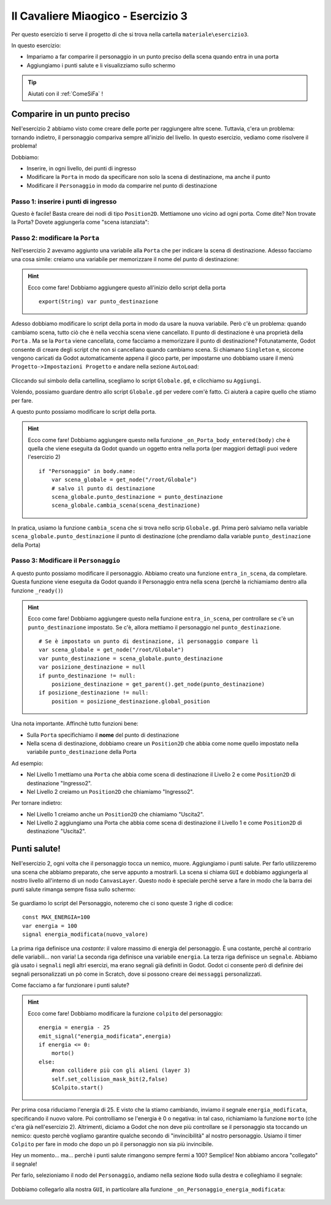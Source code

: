 
.. _IlCavaliereMiaogico3:

Il Cavaliere Miaogico - Esercizio 3
=====================================

Per questo esercizio ti serve il progetto di che si trova nella cartella ``materiale\esercizio3``.

In questo esercizio:

- Impariamo a far comparire il personaggio in un punto preciso della scena quando entra in una porta
- Aggiungiamo i punti salute e li visualizziamo sullo schermo

.. TIP:: Aiutati con il :ref:`ComeSiFa` !

Comparire in un punto preciso
------------------------------------------------------
Nell'esercizio 2 abbiamo visto come creare delle porte per raggiungere altre scene. Tuttavia, c'era un problema: tornando indietro, il personaggio compariva sempre all'inizio del livello. In questo esercizio, vediamo come risolvere il problema!

Dobbiamo:

- Inserire, in ogni livello, dei punti di ingresso 
- Modificare la ``Porta`` in modo da specificare non solo la scena di destinazione, ma anche il punto
- Modificare il ``Personaggio`` in modo da comparire nel punto di destinazione


Passo 1: inserire i punti di ingresso 
^^^^^^^^^^^^^^^^^^^^^^^^^^^^^^^^^^^^^^^^

Questo è facile! Basta creare dei nodi di tipo ``Position2D``. Mettiamone uno vicino ad ogni porta. Come dite? Non trovate la Porta? Dovete aggiungerla come "scena istanziata":


.. figure:: screenshot/istanzia_scena.png
   :alt: Istanzia Scena

Passo 2: modificare la ``Porta``
^^^^^^^^^^^^^^^^^^^^^^^^^^^^^^^^^^^^^^^^

Nell'esercizio 2 avevamo aggiunto una variabile alla ``Porta`` che per indicare la scena di destinazione. Adesso facciamo una cosa simile: creiamo una variabile per memorizzare il nome del punto di destinazione: 

.. HINT:: Ecco come fare! 
    Dobbiamo aggiungere questo all'inizio dello script della porta ::

        export(String) var punto_destinazione


Adesso dobbiamo modificare lo script della porta in modo da usare la nuova variabile. Però c'è un problema: quando cambiamo scena, tutto ciò che è nella vecchia scena viene cancellato. Il punto di destinazione è una proprietà della ``Porta`` . Ma se la ``Porta`` viene cancellata, come facciamo a memorizzare il punto di destinazione?
Fotunatamente, Godot consente di creare degli script che non si cancellano quando cambiamo scena. Si chiamano ``Singleton`` e, siccome vengono caricati da Godot automaticamente appena il gioco parte, per impostarne uno dobbiamo usare il menù ``Progetto->Impostazioni Progetto`` e andare nella sezione ``AutoLoad``:

.. figure:: screenshot/autoload.png
   :alt: AutoLoad

Cliccando sul simbolo della cartellina, scegliamo lo script ``Globale.gd``, e clicchiamo su ``Aggiungi``.

Volendo, possiamo guardare dentro allo script ``Globale.gd`` per vedere com'è fatto. Ci aiuterà a capire quello che stiamo per fare. 

A questo punto possiamo modificare lo script della porta. 


.. HINT:: Ecco come fare! 
    Dobbiamo aggiungere questo nella funzione ``_on_Porta_body_entered(body)`` che è quella che viene eseguita da Godot quando un oggetto entra nella porta (per maggiori dettagli puoi vedere l'esercizio 2) ::


        if "Personaggio" in body.name:
            var scena_globale = get_node("/root/Globale")
            # salvo il punto di destinazione
            scena_globale.punto_destinazione = punto_destinazione
            scena_globale.cambia_scena(scena_destinazione)

In pratica, usiamo la funzione ``cambia_scena`` che si trova nello scrip ``Globale.gd``. Prima però salviamo nella variable ``scena_globale.punto_destinazione`` il punto di destinazione (che prendiamo dalla variable ``punto_destinazione`` della Porta)

Passo 3: Modificare il ``Personaggio``
^^^^^^^^^^^^^^^^^^^^^^^^^^^^^^^^^^^^^^^^

A questo punto possiamo modificare il personaggio. Abbiamo creato una funzione ``entra_in_scena``, da completare. Questa funzione viene eseguita da Godot quando il Personaggio entra nella scena (perchè la richiamiamo dentro alla funzione ``_ready()``)

.. HINT:: Ecco come fare! 
    Dobbiamo aggiungere questo nella funzione ``entra_in_scena``, per controllare se c'è un ``punto_destinazione`` impostato. Se c'è, allora mettiamo il personaggio nel ``punto_destinazione``. ::

        # Se è impostato un punto di destinazione, il personaggio compare lì
        var scena_globale = get_node("/root/Globale")
        var punto_destinazione = scena_globale.punto_destinazione
        var posizione_destinazione = null
        if punto_destinazione != null:
            posizione_destinazione = get_parent().get_node(punto_destinazione)
        if posizione_destinazione != null:
            position = posizione_destinazione.global_position

Una nota importante. Affinchè tutto funzioni bene:

- Sulla ``Porta`` specifichiamo il **nome** del punto di destinazione
- Nella scena di destinazione, dobbiamo creare un ``Position2D`` che abbia come nome quello impostato nella variabile ``punto_destinazione`` della Porta

Ad esempio: 

- Nel Livello 1 mettiamo una ``Porta`` che abbia come scena di destinazione il Livello 2 e come ``Position2D`` di destinazione "Ingresso2". 
- Nel Livello 2 creiamo un ``Position2D`` che chiamiamo "Ingresso2".

Per tornare indietro:

- Nel Livello 1 creiamo anche un ``Position2D`` che chiamiamo "Uscita2".
- Nel Livello 2 aggiungiamo una Porta che abbia come scena di destinazione il Livello 1 e come ``Position2D`` di destinazione "Uscita2". 

Punti salute!
------------------------------------------------------
Nell'esercizio 2, ogni volta che il personaggio tocca un nemico, muore. Aggiungiamo i punti salute. Per farlo utilizzeremo una scena che abbiamo preparato, che serve appunto a mostrarli. La scena si chiama ``GUI`` e dobbiamo aggiungerla al nostro livello all'interno di un nodo ``CanvasLayer``. Questo nodo è speciale perchè serve a fare in modo che la barra dei punti salute rimanga sempre fissa sullo schermo:

.. figure:: screenshot/hud.png
   :alt: HUD

Se guardiamo lo script del Personaggio, noteremo che ci sono queste 3 righe di codice: ::

    const MAX_ENERGIA=100
    var energia = 100
    signal energia_modificata(nuovo_valore)

La prima riga definisce una *costante*: il valore massimo di energia del personaggio. È una costante, perchè al contrario delle variabili... non varia!
La seconda riga definisce una variabile ``energia``.
La terza riga definisce un ``segnale``. Abbiamo già usato i ``segnali`` negli altri esercizi, ma erano segnali già definiti in Godot. Godot ci consente però di definire dei segnali personalizzati un pò come in Scratch, dove si possono creare dei ``messaggi`` personalizzati.

Come facciamo a far funzionare i punti salute? 


.. HINT:: Ecco come fare! 
    Dobbiamo modificare la funzione ``colpito`` del personaggio: ::

        energia = energia - 25
        emit_signal("energia_modificata",energia)
        if energia <= 0:
            morto()
        else:
            #non collidere più con gli alieni (layer 3)
            self.set_collision_mask_bit(2,false)
            $Colpito.start()

Per prima cosa riduciamo l'energia di 25. E visto che la stiamo cambiando, inviamo il segnale ``energia_modificata``, specificando il nuovo valore. Poi controlliamo se l'energia è 0 o negativa: in tal caso, richiamiamo la funzione ``morto`` (che c'era già nell'esercizio 2). Altrimenti, diciamo a Godot che non deve più controllare se il personaggio sta toccando un nemico: questo perchè vogliamo garantire qualche secondo di "invincibilità" al nostro personaggio. Usiamo il timer ``Colpito`` per fare in modo che dopo un pò il personaggio non sia più invincibile.


Hey un momento... ma... perchè i punti salute rimangono sempre fermi a 100? Semplice! Non abbiamo ancora "collegato" il segnale!

Per farlo, selezioniamo il nodo del ``Personaggio``, andiamo nella sezione ``Nodo`` sulla destra e colleghiamo il segnale:

.. figure:: screenshot/energia_modificata.png
   :alt: Segnale Energia Modificata

Dobbiamo collegarlo alla nostra ``GUI``, in particolare alla funzione ``_on_Personaggio_energia_modificata``:

.. figure:: screenshot/funzione_energia_modificata.png
   :alt: Funzione Energia Modificata
